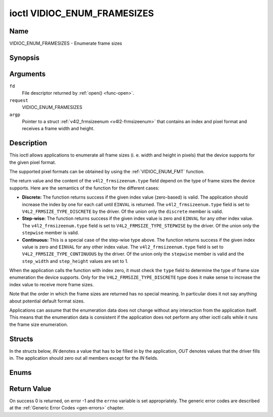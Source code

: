 .. -*- coding: utf-8; mode: rst -*-

.. _VIDIOC_ENUM_FRAMESIZES:

****************************
ioctl VIDIOC_ENUM_FRAMESIZES
****************************

Name
====

VIDIOC_ENUM_FRAMESIZES - Enumerate frame sizes


Synopsis
========

.. cpp:function:: int ioctl( int fd, int request, struct v4l2_frmsizeenum *argp )


Arguments
=========

``fd``
    File descriptor returned by :ref:`open() <func-open>`.

``request``
    VIDIOC_ENUM_FRAMESIZES

``argp``
    Pointer to a struct :ref:`v4l2_frmsizeenum <v4l2-frmsizeenum>`
    that contains an index and pixel format and receives a frame width
    and height.


Description
===========

This ioctl allows applications to enumerate all frame sizes (i. e. width
and height in pixels) that the device supports for the given pixel
format.

The supported pixel formats can be obtained by using the
:ref:`VIDIOC_ENUM_FMT` function.

The return value and the content of the ``v4l2_frmsizeenum.type`` field
depend on the type of frame sizes the device supports. Here are the
semantics of the function for the different cases:

-  **Discrete:** The function returns success if the given index value
   (zero-based) is valid. The application should increase the index by
   one for each call until ``EINVAL`` is returned. The
   ``v4l2_frmsizeenum.type`` field is set to
   ``V4L2_FRMSIZE_TYPE_DISCRETE`` by the driver. Of the union only the
   ``discrete`` member is valid.

-  **Step-wise:** The function returns success if the given index value
   is zero and ``EINVAL`` for any other index value. The
   ``v4l2_frmsizeenum.type`` field is set to
   ``V4L2_FRMSIZE_TYPE_STEPWISE`` by the driver. Of the union only the
   ``stepwise`` member is valid.

-  **Continuous:** This is a special case of the step-wise type above.
   The function returns success if the given index value is zero and
   ``EINVAL`` for any other index value. The ``v4l2_frmsizeenum.type``
   field is set to ``V4L2_FRMSIZE_TYPE_CONTINUOUS`` by the driver. Of
   the union only the ``stepwise`` member is valid and the
   ``step_width`` and ``step_height`` values are set to 1.

When the application calls the function with index zero, it must check
the ``type`` field to determine the type of frame size enumeration the
device supports. Only for the ``V4L2_FRMSIZE_TYPE_DISCRETE`` type does
it make sense to increase the index value to receive more frame sizes.

Note that the order in which the frame sizes are returned has no special
meaning. In particular does it not say anything about potential default
format sizes.

Applications can assume that the enumeration data does not change
without any interaction from the application itself. This means that the
enumeration data is consistent if the application does not perform any
other ioctl calls while it runs the frame size enumeration.


Structs
=======

In the structs below, *IN* denotes a value that has to be filled in by
the application, *OUT* denotes values that the driver fills in. The
application should zero out all members except for the *IN* fields.


.. _v4l2-frmsize-discrete:

.. flat-table:: struct v4l2_frmsize_discrete
    :header-rows:  0
    :stub-columns: 0
    :widths:       1 1 2


    -  .. row 1

       -  __u32

       -  ``width``

       -  Width of the frame [pixel].

    -  .. row 2

       -  __u32

       -  ``height``

       -  Height of the frame [pixel].



.. _v4l2-frmsize-stepwise:

.. flat-table:: struct v4l2_frmsize_stepwise
    :header-rows:  0
    :stub-columns: 0
    :widths:       1 1 2


    -  .. row 1

       -  __u32

       -  ``min_width``

       -  Minimum frame width [pixel].

    -  .. row 2

       -  __u32

       -  ``max_width``

       -  Maximum frame width [pixel].

    -  .. row 3

       -  __u32

       -  ``step_width``

       -  Frame width step size [pixel].

    -  .. row 4

       -  __u32

       -  ``min_height``

       -  Minimum frame height [pixel].

    -  .. row 5

       -  __u32

       -  ``max_height``

       -  Maximum frame height [pixel].

    -  .. row 6

       -  __u32

       -  ``step_height``

       -  Frame height step size [pixel].



.. _v4l2-frmsizeenum:

.. flat-table:: struct v4l2_frmsizeenum
    :header-rows:  0
    :stub-columns: 0


    -  .. row 1

       -  __u32

       -  ``index``

       -
       -  IN: Index of the given frame size in the enumeration.

    -  .. row 2

       -  __u32

       -  ``pixel_format``

       -
       -  IN: Pixel format for which the frame sizes are enumerated.

    -  .. row 3

       -  __u32

       -  ``type``

       -
       -  OUT: Frame size type the device supports.

    -  .. row 4

       -  union

       -
       -
       -  OUT: Frame size with the given index.

    -  .. row 5

       -
       -  struct :ref:`v4l2_frmsize_discrete <v4l2-frmsize-discrete>`

       -  ``discrete``

       -

    -  .. row 6

       -
       -  struct :ref:`v4l2_frmsize_stepwise <v4l2-frmsize-stepwise>`

       -  ``stepwise``

       -

    -  .. row 7

       -  __u32

       -  ``reserved[2]``

       -
       -  Reserved space for future use. Must be zeroed by drivers and
	  applications.



Enums
=====


.. _v4l2-frmsizetypes:

.. flat-table:: enum v4l2_frmsizetypes
    :header-rows:  0
    :stub-columns: 0
    :widths:       3 1 4


    -  .. row 1

       -  ``V4L2_FRMSIZE_TYPE_DISCRETE``

       -  1

       -  Discrete frame size.

    -  .. row 2

       -  ``V4L2_FRMSIZE_TYPE_CONTINUOUS``

       -  2

       -  Continuous frame size.

    -  .. row 3

       -  ``V4L2_FRMSIZE_TYPE_STEPWISE``

       -  3

       -  Step-wise defined frame size.


Return Value
============

On success 0 is returned, on error -1 and the ``errno`` variable is set
appropriately. The generic error codes are described at the
:ref:`Generic Error Codes <gen-errors>` chapter.
